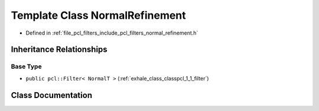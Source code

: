 .. _exhale_class_classpcl_1_1_normal_refinement:

Template Class NormalRefinement
===============================

- Defined in :ref:`file_pcl_filters_include_pcl_filters_normal_refinement.h`


Inheritance Relationships
-------------------------

Base Type
*********

- ``public pcl::Filter< NormalT >`` (:ref:`exhale_class_classpcl_1_1_filter`)


Class Documentation
-------------------


.. doxygenclass:: pcl::NormalRefinement
   :members:
   :protected-members:
   :undoc-members: